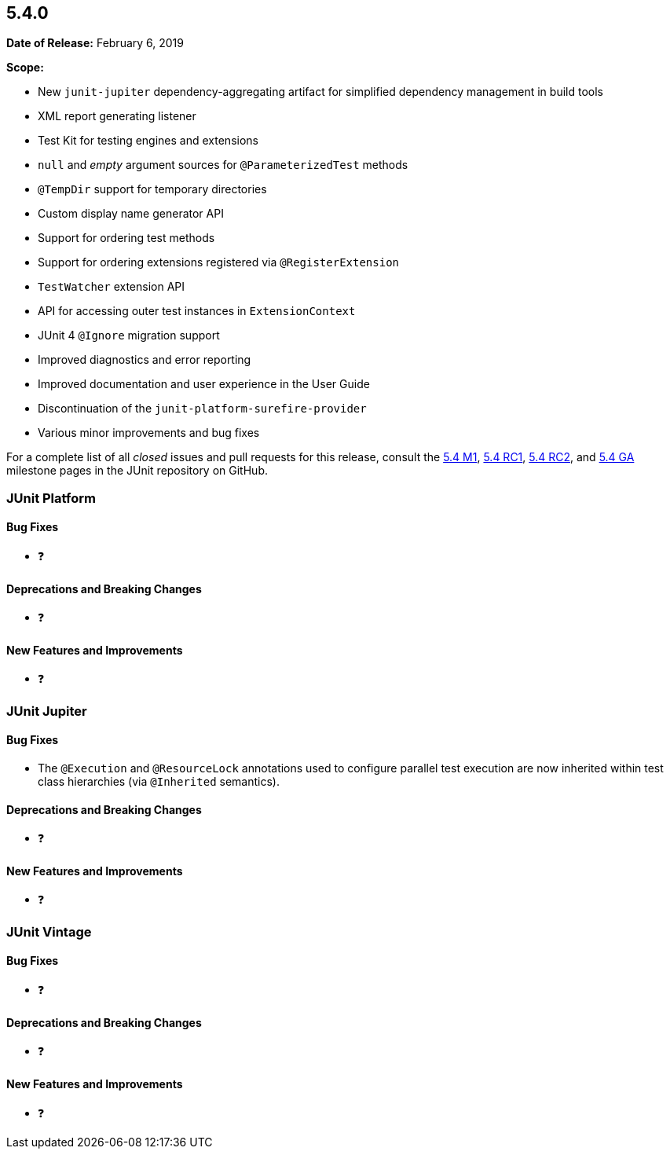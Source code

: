 [[release-notes-5.4.0]]
== 5.4.0

*Date of Release:* February 6, 2019

*Scope:*

* New `junit-jupiter` dependency-aggregating artifact for simplified dependency management
  in build tools
* XML report generating listener
* Test Kit for testing engines and extensions
* `null` and _empty_ argument sources for `@ParameterizedTest` methods
* `@TempDir` support for temporary directories
* Custom display name generator API
* Support for ordering test methods
* Support for ordering extensions registered via `@RegisterExtension`
* `TestWatcher` extension API
* API for accessing outer test instances in `ExtensionContext`
* JUnit 4 `@Ignore` migration support
* Improved diagnostics and error reporting
* Improved documentation and user experience in the User Guide
* Discontinuation of the `junit-platform-surefire-provider`
* Various minor improvements and bug fixes

For a complete list of all _closed_ issues and pull requests for this release, consult the
link:{junit5-repo}+/milestone/29?closed=1+[5.4 M1],
link:{junit5-repo}+/milestone/32?closed=1+[5.4 RC1],
link:{junit5-repo}+/milestone/35?closed=1+[5.4 RC2], and
link:{junit5-repo}+/milestone/33?closed=1+[5.4 GA] milestone pages in the JUnit repository
on GitHub.


[[release-notes-5.4.0-junit-platform]]
=== JUnit Platform

==== Bug Fixes

* ❓

==== Deprecations and Breaking Changes

* ❓

==== New Features and Improvements

* ❓


[[release-notes-5.4.0-junit-jupiter]]
=== JUnit Jupiter

==== Bug Fixes

* The `@Execution` and `@ResourceLock` annotations used to configure parallel test
  execution are now inherited within test class hierarchies (via `@Inherited` semantics).

==== Deprecations and Breaking Changes

* ❓

==== New Features and Improvements

* ❓


[[release-notes-5.4.0-junit-vintage]]
=== JUnit Vintage

==== Bug Fixes

* ❓

==== Deprecations and Breaking Changes

* ❓

==== New Features and Improvements

* ❓
